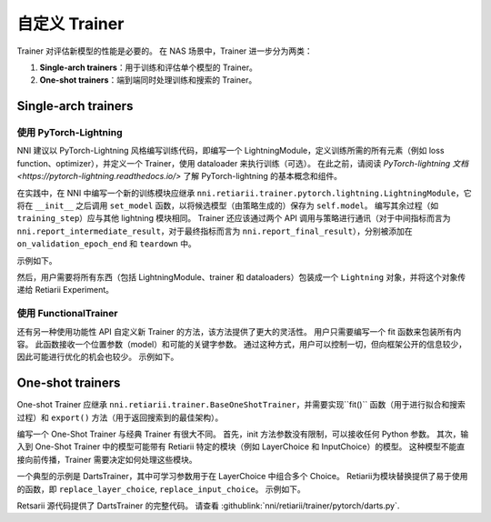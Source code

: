 自定义 Trainer
=======================

Trainer 对评估新模型的性能是必要的。 在 NAS 场景中，Trainer 进一步分为两类：

1. **Single-arch trainers**：用于训练和评估单个模型的 Trainer。
2. **One-shot trainers**：端到端同时处理训练和搜索的 Trainer。

Single-arch trainers
--------------------

使用 PyTorch-Lightning
^^^^^^^^^^^^^^^^^^^^^^

NNI 建议以 PyTorch-Lightning 风格编写训练代码，即编写一个 LightningModule，定义训练所需的所有元素（例如 loss function、optimizer），并定义一个 Trainer，使用 dataloader 来执行训练（可选）。 在此之前，请阅读 `PyTorch-lightning 文档 <https://pytorch-lightning.readthedocs.io/>` 了解 PyTorch-lightning 的基本概念和组件。

在实践中，在 NNI 中编写一个新的训练模块应继承 ``nni.retiarii.trainer.pytorch.lightning.LightningModule``，它将在 ``__init__`` 之后调用 ``set_model`` 函数，以将候选模型（由策略生成的）保存为 ``self.model``。 编写其余过程（如 ``training_step``）应与其他 lightning 模块相同。 Trainer 还应该通过两个 API 调用与策略进行通讯（对于中间指标而言为 ``nni.report_intermediate_result``，对于最终指标而言为 ``nni.report_final_result``），分别被添加在 ``on_validation_epoch_end`` 和 ``teardown`` 中。 

示例如下。

.. code-block::python

    from nni.retiarii.trainer.pytorch.lightning import LightningModule  # please import this one

    @blackbox_module
    class AutoEncoder(LightningModule):
        def __init__(self):
            super().__init__()
            self.decoder = nn.Sequential(
                nn.Linear(3, 64),
                nn.ReLU(),
                nn.Linear(64, 28*28)
            )

        def forward(self, x):
            embedding = self.model(x)  # let's search for encoder
            return embedding

        def training_step(self, batch, batch_idx):
            # training_step 定义了训练循环
            # 它独立于 forward 函数
            x, y = batch
            x = x.view(x.size(0), -1)
            z = self.model(x)  # model is the one that is searched for
            x_hat = self.decoder(z)
            loss = F.mse_loss(x_hat, x)
            # 默认日志记录到 TensorBoard
            self.log('train_loss', loss)
            return loss

        def validation_step(self, batch, batch_idx):
            x, y = batch
            x = x.view(x.size(0), -1)
            z = self.model(x)
            x_hat = self.decoder(z)
            loss = F.mse_loss(x_hat, x)
            self.log('val_loss', loss)

        def configure_optimizers(self):
            optimizer = torch.optim.Adam(self.parameters(), lr=1e-3)
            return optimizer

        def on_validation_epoch_end(self):
            nni.report_intermediate_result(self.trainer.callback_metrics['val_loss'].item())

        def teardown(self, stage):
            if stage == 'fit':
                nni.report_final_result(self.trainer.callback_metrics['val_loss'].item())

然后，用户需要将所有东西（包括 LightningModule、trainer 和 dataloaders）包装成一个 ``Lightning`` 对象，并将这个对象传递给 Retiarii Experiment。

.. code-block::python

    import nni.retiarii.trainer.pytorch.lightning as pl
    from nni.retiarii.experiment.pytorch import RetiariiExperiment

    lightning = pl.Lightning(AutoEncoder(),
                             pl.Trainer(max_epochs=10),
                             train_dataloader=pl.DataLoader(train_dataset, batch_size=100),
                             val_dataloaders=pl.DataLoader(test_dataset, batch_size=100))
    experiment = RetiariiExperiment(base_model, lightning, mutators, strategy)

使用 FunctionalTrainer
^^^^^^^^^^^^^^^^^^^^^^

还有另一种使用功能性 API 自定义新 Trainer 的方法，该方法提供了更大的灵活性。 用户只需要编写一个 fit 函数来包装所有内容。 此函数接收一个位置参数（model）和可能的关键字参数。 通过这种方式，用户可以控制一切，但向框架公开的信息较少，因此可能进行优化的机会也较少。 示例如下。

.. code-block::python

    from nni.retiarii.trainer import FunctionalTrainer
    from nni.retiarii.experiment.pytorch import RetiariiExperiment

    def fit(model, dataloader):
        train(model, dataloader)
        acc = test(model, dataloader)
        nni.report_final_result(acc)

    trainer = FunctionalTrainer(fit, dataloader=DataLoader(foo, bar))
    experiment = RetiariiExperiment(base_model, trainer, mutators, strategy)


One-shot trainers
-----------------

One-shot Trainer 应继承 ``nni.retiarii.trainer.BaseOneShotTrainer``，并需要实现``fit()`` 函数（用于进行拟合和搜索过程）和 ``export()`` 方法（用于返回搜索到的最佳架构）。

编写一个 One-Shot Trainer 与经典 Trainer 有很大不同。 首先，init 方法参数没有限制，可以接收任何 Python 参数。 其次，输入到 One-Shot Trainer 中的模型可能带有 Retiarii 特定的模块（例如 LayerChoice 和 InputChoice）的模型。 这种模型不能直接向前传播，Trainer 需要决定如何处理这些模块。

一个典型的示例是 DartsTrainer，其中可学习参数用于在 LayerChoice 中组合多个 Choice。 Retiarii为模块替换提供了易于使用的函数，即 ``replace_layer_choice``, ``replace_input_choice``。 示例如下。 

.. code-block::python

    from nni.retiarii.trainer.pytorch import BaseOneShotTrainer
    from nni.retiarii.trainer.pytorch.utils import replace_layer_choice, replace_input_choice


    class DartsLayerChoice(nn.Module):
        def __init__(self, layer_choice):
            super(DartsLayerChoice, self).__init__()
            self.name = layer_choice.key
            self.op_choices = nn.ModuleDict(layer_choice.named_children())
            self.alpha = nn.Parameter(torch.randn(len(self.op_choices)) * 1e-3)

        def forward(self, *args, **kwargs):
            op_results = torch.stack([op(*args, **kwargs) for op in self.op_choices.values()])
            alpha_shape = [-1] + [1] * (len(op_results.size()) - 1)
            return torch.sum(op_results * F.softmax(self.alpha, -1).view(*alpha_shape), 0)


    class DartsTrainer(BaseOneShotTrainer):

        def __init__(self, model, loss, metrics, optimizer):
            self.model = model
            self.loss = loss
            self.metrics = metrics
            self.num_epochs = 10

            self.nas_modules = []
            replace_layer_choice(self.model, DartsLayerChoice, self.nas_modules)

            ... # 初始化 dataloaders 和 optimizers

        def fit(self):
            for i in range(self.num_epochs):
                for (trn_X, trn_y), (val_X, val_y) in zip(self.train_loader, self.valid_loader):
                    self.train_architecture(val_X, val_y)
                    self.train_model_weight(trn_X, trn_y)

        @torch.no_grad()
        def export(self):
            result = dict()
            for name, module in self.nas_modules:
                if name not in result:
                    result[name] = select_best_of_module(module)
            return result

Retsarii 源代码提供了 DartsTrainer 的完整代码。 请查看 :githublink:`nni/retiarii/trainer/pytorch/darts.py`.
